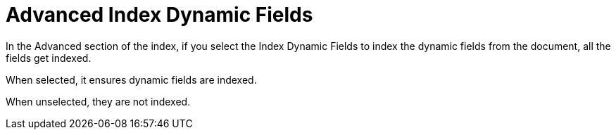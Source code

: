= Advanced Index Dynamic Fields

In the Advanced section of the index, if you select the Index Dynamic Fields to index the dynamic fields from the document, all the fields get indexed.

When selected, it ensures dynamic fields are indexed.

When unselected, they are not indexed.
 

